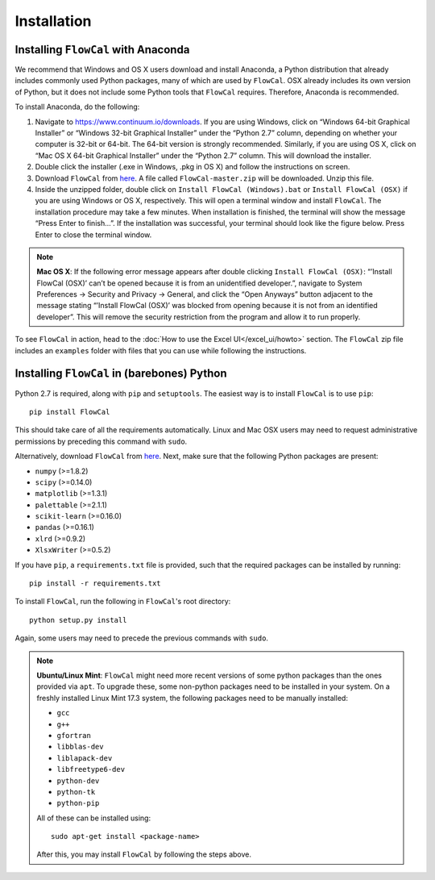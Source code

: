 Installation
============

Installing ``FlowCal`` with Anaconda
------------------------------------
We recommend that Windows and OS X users download and install Anaconda, a Python distribution that already includes commonly used Python packages, many of which are used by ``FlowCal``. OSX already includes its own version of Python, but it does not include some Python tools that ``FlowCal`` requires. Therefore, Anaconda is recommended.

To install Anaconda, do the following:

1. Navigate to https://www.continuum.io/downloads. If you are using Windows, click on “Windows 64-bit Graphical Installer” or “Windows 32-bit Graphical Installer” under the “Python 2.7” column, depending on whether your computer is 32-bit or 64-bit. The 64-bit version is strongly recommended. Similarly, if you are using OS X, click on “Mac OS X 64-bit Graphical Installer” under the “Python 2.7” column. This will download the installer.

2. Double click the installer (.exe in Windows, .pkg in OS X) and follow the instructions on screen.

3. Download ``FlowCal`` from `here <https://github.com/taborlab/FlowCal/archive/master.zip>`_. A file called ``FlowCal-master.zip`` will be downloaded. Unzip this file.

4. Inside the unzipped folder, double click on ``Install FlowCal (Windows).bat`` or ``Install FlowCal (OSX)`` if you are using Windows or OS X, respectively. This will open a terminal window and install ``FlowCal``. The installation procedure may take a few minutes. When installation is finished, the terminal will show the message “Press Enter to finish...”. If the installation was successful, your terminal should look like the figure below. Press Enter to close the terminal window.

.. image:: _static/installation_completed.png

.. note:: **Mac OS X**: If the following error message appears after double clicking ``Install FlowCal (OSX)``: “’Install FlowCal (OSX)’ can’t be opened because it is from an unidentified developer.”, navigate to System Preferences -> Security and Privacy -> General, and click the “Open Anyways” button adjacent to the message stating “’Install FlowCal (OSX)’ was blocked from opening because it is not from an identified developer”. This will remove the security restriction from the program and allow it to run properly.

To see ``FlowCal`` in action, head to the :doc:`How to use the Excel UI</excel_ui/howto>` section. The ``FlowCal`` zip file includes an ``examples`` folder with files that you can use while following the instructions.

Installing ``FlowCal`` in (barebones) Python
--------------------------------------------
Python 2.7 is required, along with ``pip`` and ``setuptools``. The easiest way is to install ``FlowCal`` is to use ``pip``::

	pip install FlowCal

This should take care of all the requirements automatically. Linux and Mac OSX users may need to request administrative permissions by preceding this command with ``sudo``.

Alternatively, download ``FlowCal`` from `here <https://github.com/taborlab/FlowCal/archive/master.zip>`_. Next, make sure that the following Python packages are present:

* ``numpy`` (>=1.8.2)
* ``scipy`` (>=0.14.0)
* ``matplotlib`` (>=1.3.1)
* ``palettable`` (>=2.1.1)
* ``scikit-learn`` (>=0.16.0)
* ``pandas`` (>=0.16.1)
* ``xlrd`` (>=0.9.2)
* ``XlsxWriter`` (>=0.5.2)

If you have ``pip``, a ``requirements.txt`` file is provided, such that the required packages can be installed by running::

	pip install -r requirements.txt

To install ``FlowCal``, run the following in ``FlowCal``'s root directory::

	python setup.py install

Again, some users may need to precede the previous commands with ``sudo``.

.. note::
	**Ubuntu/Linux Mint**: ``FlowCal`` might need more recent versions of some python packages than the ones provided via ``apt``. To upgrade these, some non-python packages need to be installed in your system. On a freshly installed Linux Mint 17.3 system, the following packages need to be manually installed: 

	* ``gcc``
	* ``g++``
	* ``gfortran``
	* ``libblas-dev``
	* ``liblapack-dev``
	* ``libfreetype6-dev``
	* ``python-dev``
	* ``python-tk``
	* ``python-pip``

	All of these can be installed using::

		sudo apt-get install <package-name>

	After this, you may install ``FlowCal`` by following the steps above.